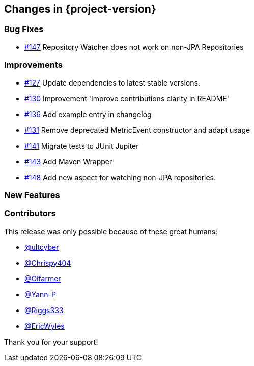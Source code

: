 [[changes]]
== Changes in {project-version}

=== Bug Fixes
- https://github.com/codecentric/chaos-monkey-spring-boot/issues/147[#147] Repository Watcher does not work on non-JPA Repositories

=== Improvements
// - https://github.com/codecentric/chaos-monkey-spring-boot/pull/xxx[#xxx] Added example entry. Please don't remove.

- https://github.com/codecentric/chaos-monkey-spring-boot/pull/127[#127] Update dependencies to latest stable versions.
- https://github.com/codecentric/chaos-monkey-spring-boot/pull/130[#130] Improvement 'Improve contributions clarity in README'
- https://github.com/codecentric/chaos-monkey-spring-boot/pull/136[#136] Add example entry in changelog
- https://github.com/codecentric/chaos-monkey-spring-boot/pull/131[#131] Remove deprecated MetricEvent constructor and adapt usage
- https://github.com/codecentric/chaos-monkey-spring-boot/pull/141[#141] Migrate tests to JUnit Jupiter
- https://github.com/codecentric/chaos-monkey-spring-boot/pull/143[#143] Add Maven Wrapper
- https://github.com/codecentric/chaos-monkey-spring-boot/pull/148[#148] Add new aspect for watching non-JPA repositories.

=== New Features

=== Contributors
This release was only possible because of these great humans:

// - https://github.com/octocat[@octocat]

- https://github.com/ultcyber[@ultcyber]
- https://github.com/Chrispy404[@Chrispy404]
- https://github.com/Olfarmer[@Olfarmer]
- https://github.com/Yann-P[@Yann-P]
- https://github.com/Riggs333[@Riggs333]
- https://github.com/ericwyles[@EricWyles]

Thank you for your support!
